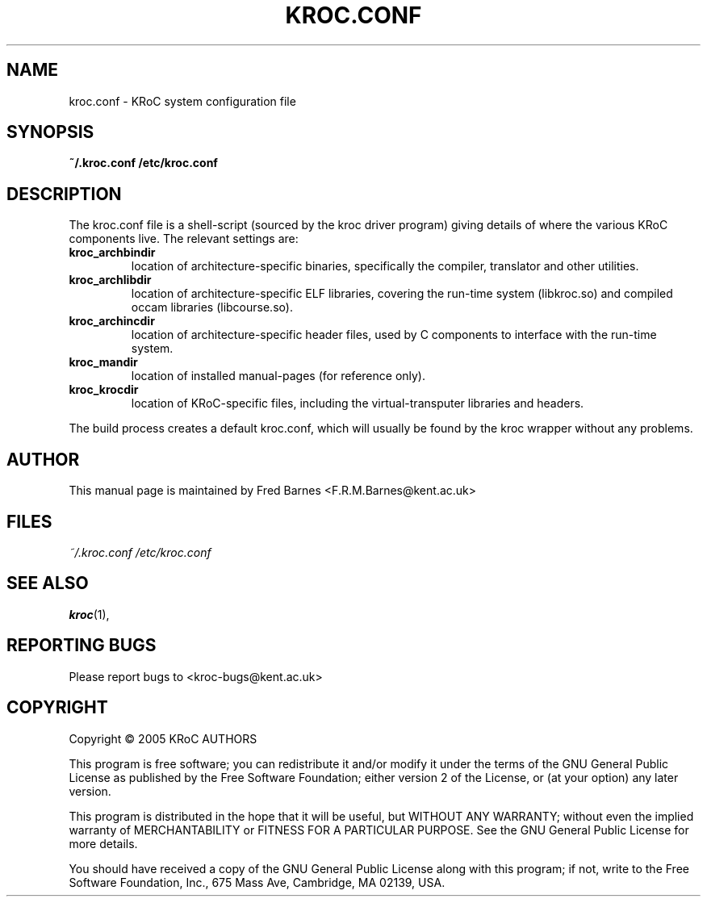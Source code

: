 .\" kroc.conf reference, last updated 05/12/2005 by Fred Barnes
.TH KROC.CONF "5" "December 2005" "kroc 1.4.0" KRoC
.SH NAME
kroc.conf \- KRoC system configuration file
.SH SYNOPSIS
.B ~/.kroc.conf
.B /etc/kroc.conf
.SH DESCRIPTION
.PP
The kroc.conf file is a shell-script (sourced by the kroc driver program)
giving details of where the various KRoC components live.  The relevant settings are:
.TP
.B kroc_archbindir
location of architecture-specific binaries, specifically the compiler, translator and other utilities.
.TP
.B kroc_archlibdir
location of architecture-specific ELF libraries, covering the run-time system (libkroc.so) and compiled
occam libraries (libcourse.so).
.TP
.B kroc_archincdir
location of architecture-specific header files, used by C components to interface with the run-time system.
.TP
.B kroc_mandir
location of installed manual-pages (for reference only).
.TP
.B kroc_krocdir
location of KRoC-specific files, including the virtual-transputer libraries and headers.
.PP
The build process creates a default kroc.conf, which will usually be found by the kroc wrapper without
any problems.
.PP
.SH AUTHOR
This manual page is maintained by Fred Barnes <F.R.M.Barnes@kent.ac.uk>
.SH FILES
.I ~/.kroc.conf
.I /etc/kroc.conf
.SH "SEE ALSO"
.BR kroc (1),
.SH "REPORTING BUGS"
Please report bugs to <kroc-bugs@kent.ac.uk>
.SH COPYRIGHT
Copyright \(co 2005 KRoC AUTHORS
.PP
This program is free software; you can redistribute it
and/or modify it under the terms of the GNU General Public
License as published by the Free Software Foundation;
either version 2 of the License, or (at your option) any
later version.
.PP
This program is distributed in the hope that it will be
useful, but WITHOUT ANY WARRANTY; without even the implied
warranty of MERCHANTABILITY or FITNESS FOR A PARTICULAR
PURPOSE.  See the GNU General Public License for more
details.
.PP
You should have received a copy of the GNU General Public
License along with this program; if not, write to the Free
Software Foundation, Inc., 675 Mass Ave, Cambridge, MA
02139, USA.
.PP

